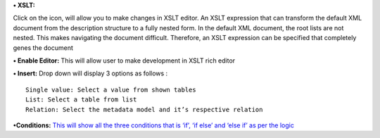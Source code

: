 **• XSLT:**

Click on the icon, will allow you to make changes in XSLT editor. An
XSLT expression that can transform the default XML document from the
description structure to a fully nested form. In the default XML
document, the root lists are not nested. This makes navigating the
document difficult. Therefore, an XSLT expression can be specified that
completely genes the document

**• Enable Editor:** This will allow user to make development in XSLT
rich editor

**• Insert:** Drop down will display 3 options as follows :

::

    Single value: Select a value from shown tables
    List: Select a table from list
    Relation: Select the metadata model and it’s respective relation

**•Conditions:** `This will show all the three conditions that is ‘if’,
‘if else’ and ‘else if’ as per the
logic <https://bitbucket.org/rkdahiya/atlantis-help-manual/src/bd01ec80244d2b6361a160b1ed832b97f5938035/Content%20Management%20System.md/Conditional.md?at=master&fileviewer=file-view-default>`__

